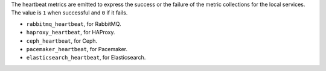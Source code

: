 .. _heartbeat_metrics:

The heartbeat metrics are emitted to express the success or the failure of the
metric collections for the local services.
The value is ``1`` when successful and ``0`` if it fails.

* ``rabbitmq_heartbeat``, for RabbitMQ.
* ``haproxy_heartbeat``, for HAProxy.
* ``ceph_heartbeat``, for Ceph.
* ``pacemaker_heartbeat``, for Pacemaker.
* ``elasticsearch_heartbeat``, for Elasticsearch.
